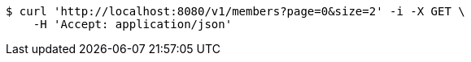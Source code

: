 [source,bash]
----
$ curl 'http://localhost:8080/v1/members?page=0&size=2' -i -X GET \
    -H 'Accept: application/json'
----
